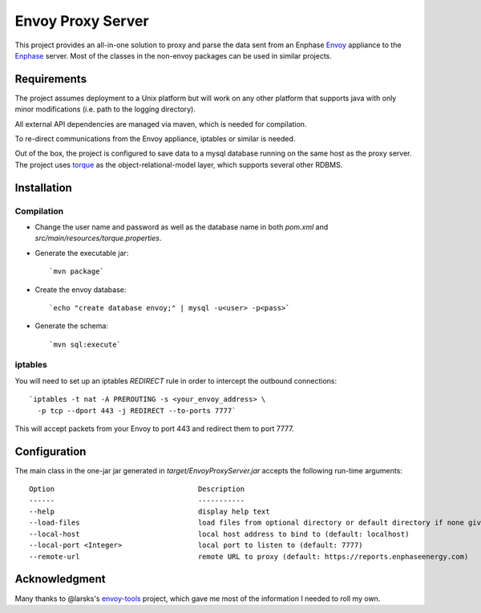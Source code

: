 ==================
Envoy Proxy Server
==================

This project provides an all-in-one solution to proxy and parse the data sent from an Enphase Envoy_ appliance to the Enphase_ server. Most of the classes in the non-envoy packages can be used in similar projects.

.. _Envoy: http://enphase.com/envoy/
.. _Enphase: https://enlighten.enphaseenergy.com/public_systems

Requirements
============

The project assumes deployment to a Unix platform but will work on any other platform that supports java with only minor modifications (i.e. path to the logging directory). 

All external API dependencies are managed via maven, which is needed for compilation. 

To re-direct communications from the Envoy appliance, iptables or similar is needed.

Out of the box, the project is configured to save data to a mysql database running on the same host as the proxy server. The project uses torque_ as the object-relational-model layer, which supports several other RDBMS.

.. _torque: http://db.apache.org/torque/torque-4.0/index.html

Installation
=============

Compilation
-----------

* Change the user name and password as well as the database name in both `pom.xml` and `src/main/resources/torque.properties`.
* Generate the executable jar::

  `mvn package`
    
* Create the envoy database::

  `echo "create database envoy;" | mysql -u<user> -p<pass>`

* Generate the schema::

  `mvn sql:execute`

iptables
--------

You will need to set up an iptables `REDIRECT` rule in order to
intercept the outbound connections::

  `iptables -t nat -A PREROUTING -s <your_envoy_address> \
    -p tcp --dport 443 -j REDIRECT --to-ports 7777`

This will accept packets from your Envoy to port 443 and redirect them
to port 7777.

Configuration
=============

The main class in the one-jar jar generated in `target/EnvoyProxyServer.jar` accepts the following run-time arguments::

    Option                                  Description                            
    ------                                  -----------                            
    --help                                  display help text                      
    --load-files                            load files from optional directory or default directory if none given      
    --local-host                            local host address to bind to (default: localhost)                 
    --local-port <Integer>                  local port to listen to (default: 7777)
    --remote-url                            remote URL to proxy (default: https://reports.enphaseenergy.com)

Acknowledgment
==============

Many thanks to @larsks's envoy-tools_ project, which gave me most of the information I needed to roll my own.

.. _envoy-tools: https://github.com/larsks/envoy-tools